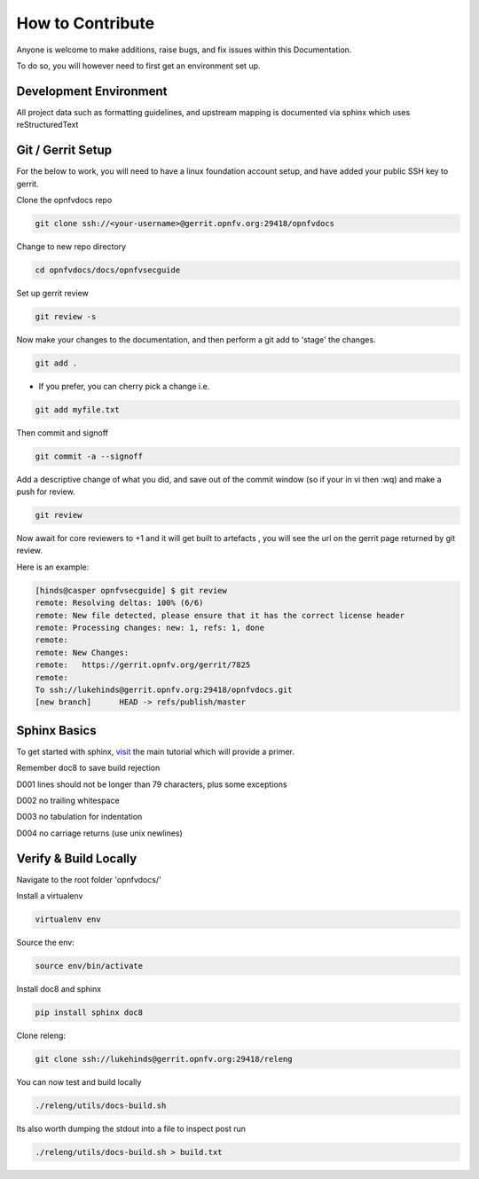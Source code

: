 =================
How to Contribute
=================

Anyone is welcome to make additions, raise bugs, and fix issues within this
Documentation.

To do so, you will however need to first get an environment set up.

Development Environment
~~~~~~~~~~~~~~~~~~~~~~~

All project data such as formatting guidelines, and upstream mapping is
documented via sphinx which uses reStructuredText

Git / Gerrit Setup
~~~~~~~~~~~~~~~~~~

For the below to work, you will need to have a linux foundation account setup,
and have added your public SSH key to gerrit.

Clone the opnfvdocs repo

.. code-block:: bash

  git clone ssh://<your-username>@gerrit.opnfv.org:29418/opnfvdocs

Change to new repo directory

.. code-block:: bash

  cd opnfvdocs/docs/opnfvsecguide

Set up gerrit review

.. code-block:: bash

  git review -s

Now make your changes to the documentation, and then perform a git add to
'stage' the changes.

.. code-block:: bash

  git add .

* If you prefer, you can cherry pick a change i.e.

.. code-block:: bash

  git add myfile.txt

Then commit and signoff

.. code-block:: bash

  git commit -a --signoff

Add a descriptive change of what you did, and save out of the commit window
(so if your in vi then :wq) and make a push for review.

.. code-block:: bash

  git review

Now await for core reviewers to +1 and it will get built to artefacts ,
you will see the url on the gerrit page returned by git review.

Here is an example:

.. code-block:: bash

  [hinds@casper opnfvsecguide] $ git review
  remote: Resolving deltas: 100% (6/6)
  remote: New file detected, please ensure that it has the correct license header
  remote: Processing changes: new: 1, refs: 1, done
  remote:
  remote: New Changes:
  remote:   https://gerrit.opnfv.org/gerrit/7825
  remote:
  To ssh://lukehinds@gerrit.opnfv.org:29418/opnfvdocs.git
  [new branch]      HEAD -> refs/publish/master

Sphinx Basics
~~~~~~~~~~~~~

To get started with sphinx, `visit <http://sphinx-doc.org/tutorial.html/>`_ the main tutorial which will provide a
primer.

Remember doc8 to save build rejection

D001
lines should not be longer than 79 characters, plus some exceptions

D002
no trailing whitespace

D003
no tabulation for indentation

D004
no carriage returns (use unix newlines)

Verify & Build Locally
~~~~~~~~~~~~~~~~~~~~~~

Navigate to the root folder 'opnfvdocs/'

Install a virtualenv

.. code-block:: bash

  virtualenv env

Source the env:

.. code-block:: bash

  source env/bin/activate

Install doc8 and sphinx

.. code-block:: bash

  pip install sphinx doc8

Clone releng:

.. code-block:: bash

  git clone ssh://lukehinds@gerrit.opnfv.org:29418/releng

You can now test and build locally

.. code-block:: bash

  ./releng/utils/docs-build.sh

Its also worth dumping the stdout into a file to inspect post run

.. code-block:: bash

  ./releng/utils/docs-build.sh > build.txt

